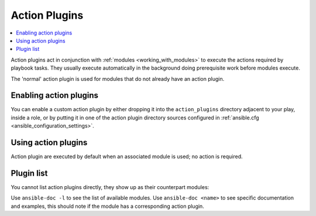 .. _action_plugins:

Action Plugins
==============

.. contents::
   :local:
   :depth: 2

Action plugins act in conjunction with :ref:`modules <working_with_modules>` to execute the actions required by playbook tasks.
They usually execute automatically in the background doing prerequisite work before modules execute.

The 'normal' action plugin is used for modules that do not already have an action plugin.

.. _enabling_action:

Enabling action plugins
-----------------------

You can enable a custom action plugin by either dropping it into the ``action_plugins`` directory adjacent to your play, inside a role, or by putting it in one of the action plugin directory sources configured in :ref:`ansible.cfg <ansible_configuration_settings>`.

.. _using_action:

Using action plugins
--------------------

Action plugin are executed by default when an associated module is used; no action is required.

Plugin list
-----------

You cannot list action plugins directly, they show up as their counterpart modules:

Use ``ansible-doc -l`` to see the list of available modules.
Use ``ansible-doc <name>`` to see specific documentation and examples, this should note if the module has a corresponding action plugin.

.. seealso::

   :ref:`cache_plugins`
       Ansible Cache plugins
   :ref:`callback_plugins`
       Ansible callback plugins
   :ref:`connection_plugins`
       Ansible connection plugins
   :ref:`inventory_plugins`
       Ansible inventory plugins
   :ref:`shell_plugins`
       Ansible Shell plugins
   :ref:`strategy_plugins`
       Ansible Strategy plugins
   :ref:`vars_plugins`
       Ansible Vars plugins
   `User Mailing List <https://groups.google.com/group/ansible-devel>`_
       Have a question?  Stop by the google group!
   `irc.libera.chat <https://libera.chat/>`_
       #ansible IRC chat channel
